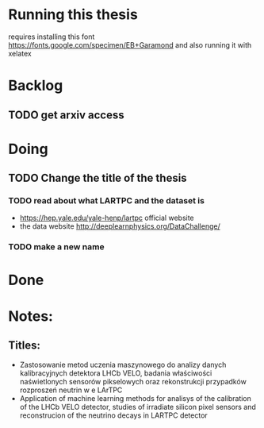 * Running this thesis
requires installing this font
https://fonts.google.com/specimen/EB+Garamond
and also running it with xelatex


* Backlog
** TODO get arxiv access
* Doing
** TODO Change the title of the thesis
*** TODO read about what LARTPC and the dataset is
- https://hep.yale.edu/yale-henp/lartpc official website
- the data website http://deeplearnphysics.org/DataChallenge/
*** TODO make a new name
* Done
* Notes:
** Titles:
- Zastosowanie metod uczenia maszynowego do analizy danych kalibracyjnych detektora LHCb VELO, badania właściwości naświetlonych sensorów pikselowych oraz rekonstrukcji przypadków rozproszeń neutrin w e LArTPC
- Application of machine learning methods for analisys of the calibration of the LHCb VELO detector, studies of irradiate silicon pixel sensors and reconstrucion of the neutrino decays in LARTPC detector
